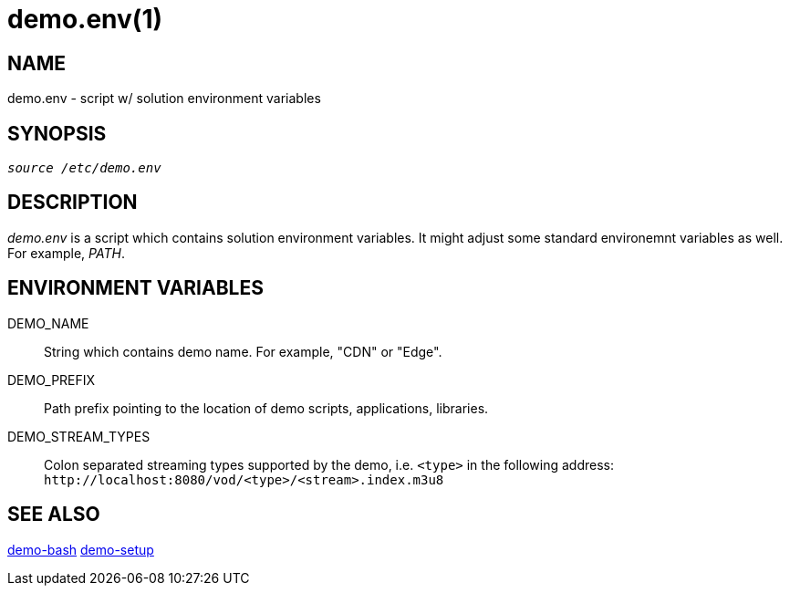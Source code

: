 demo.env(1)
===========

NAME
----
demo.env - script w/ solution environment variables

SYNOPSIS
--------
[verse]
'source /etc/demo.env'

DESCRIPTION
-----------
'demo.env' is a script which contains solution environment variables. It
might adjust some standard environemnt variables as well. For example,
'PATH'.

ENVIRONMENT VARIABLES
---------------------
DEMO_NAME::
	String which contains demo name. For example, "CDN" or "Edge".

DEMO_PREFIX::
	Path prefix pointing to the location of demo scripts, applications,
	libraries.

DEMO_STREAM_TYPES::
	Colon separated streaming types supported by the demo, i.e. `<type>`
	in the following address: `http://localhost:8080/vod/<type>/<stream>.index.m3u8`

SEE ALSO
--------
link:demo-bash.asciidoc[demo-bash]
link:demo-setup.asciidoc[demo-setup]
